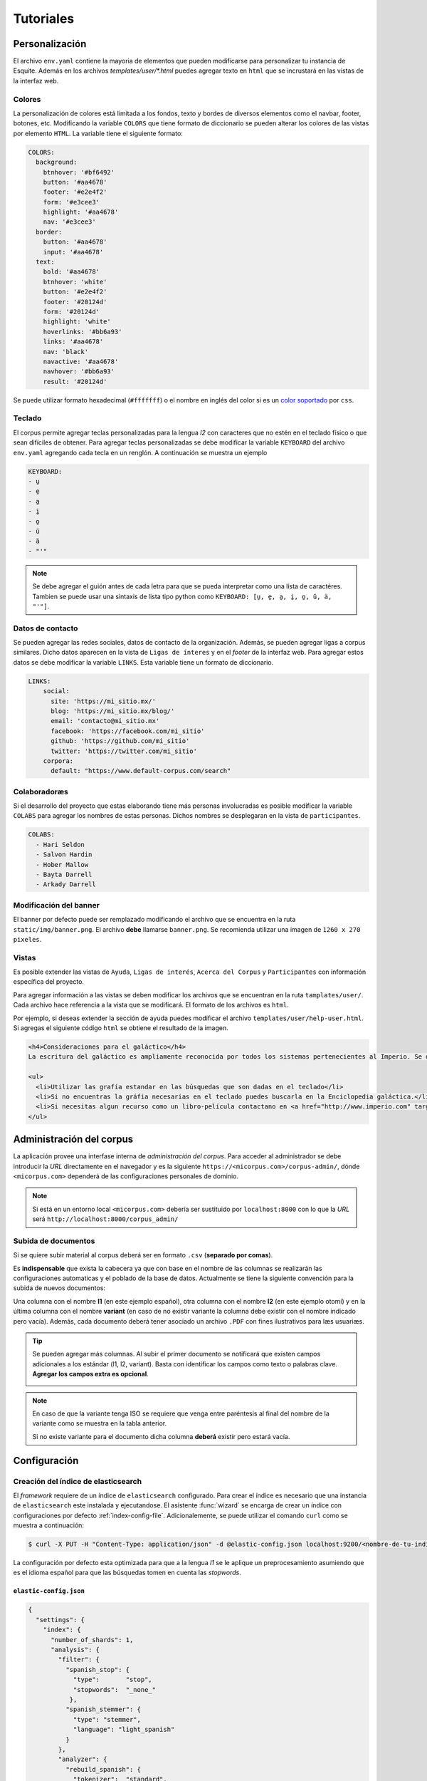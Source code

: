 .. _tutorials:

Tutoriales
==========

Personalización
---------------

El archivo ``env.yaml`` contiene la mayoria de elementos que pueden modificarse
para personalizar tu instancia de Esquite. Además en los archivos
`templates/user/*.html` puedes agregar texto en ``html`` que se incrustará en
las vistas de la interfaz web.

.. _colors:

Colores
```````

La personalización de colores está limitada a los fondos, texto y bordes de
diversos elementos como el navbar, footer, botones, etc. Modificando la variable
``COLORS`` que tiene formato de diccionario se pueden alterar los colores de las
vistas por elemento ``HTML``. La variable tiene el siguiente formato:

.. code-block:: yaml

    COLORS:
      background:
        btnhover: '#bf6492'
        button: '#aa4678'
        footer: '#e2e4f2'
        form: '#e3cee3'
        highlight: '#aa4678'
        nav: '#e3cee3'
      border:
        button: '#aa4678'
        input: '#aa4678'
      text:
        bold: '#aa4678'
        btnhover: 'white'
        button: '#e2e4f2'
        footer: '#20124d'
        form: '#20124d'
        highlight: 'white'
        hoverlinks: '#bb6a93'
        links: '#aa4678'
        nav: 'black'
        navactive: '#aa4678'
        navhover: '#bb6a93'
        result: '#20124d'

Se puede utilizar formato hexadecimal (``#fffffff``) o el nombre en inglés del
color si es un `color soportado <https://www.w3schools.com/cssref/css_colors.asp>`_
por ``css``.

.. _keyboard:

Teclado
```````

El corpus permite agregar teclas personalizadas para la lengua *l2* con
caracteres que no estén en el teclado físico o que sean difíciles de obtener.
Para agregar teclas personalizadas se debe modificar la variable ``KEYBOARD``
del archivo ``env.yaml`` agregando cada tecla en un renglón. A continuación se
muestra un ejemplo

.. code-block:: yaml

        KEYBOARD:
        - u̱
        - e̱
        - a̱
        - i̱
        - o̱
        - ŭ
        - ä
        - "'"

.. image:: static/img/keyboard.png

.. note::

  Se debe agregar el guión antes de cada letra para que se pueda interpretar
  como una lista de caractéres. Tambien se puede usar una sintaxis de lista
  tipo python como ``KEYBOARD: [u̱, e̱, a̱, i̱, o̱, ŭ, ä, "'"]``.

.. _contact:

Datos de contacto
`````````````````

Se pueden agregar las redes sociales, datos de contacto de la organización.
Además, se pueden agregar ligas a corpus similares.
Dicho datos aparecen en la vista de ``Ligas de ínteres`` y en el *footer* de la
interfaz web. Para agregar estos datos se debe modificar la variable ``LINKS``.
Esta variable tiene un formato de diccionario.

.. code-block:: yaml

    LINKS:
        social:
          site: 'https://mi_sitio.mx/'
          blog: 'https://mi_sitio.mx/blog/'
          email: 'contacto@mi_sitio.mx'
          facebook: 'https://facebook.com/mi_sitio'
          github: 'https://github.com/mi_sitio'
          twitter: 'https://twitter.com/mi_sitio'
        corpora:
          default: "https://www.default-corpus.com/search"

Colaboradoræs
`````````````

Si el desarrollo del proyecto que estas elaborando tiene más personas
involucradas es posible modificar la variable ``COLABS`` para agregar los
nombres de estas personas. Dichos nombres se desplegaran en la vista de
``participantes``.

.. code-block:: yaml

  COLABS:
    - Hari Seldon
    - Salvon Hardin
    - Hober Mallow
    - Bayta Darrell
    - Arkady Darrell

Modificación del banner
```````````````````````

El banner por defecto puede ser remplazado modificando el archivo
que se encuentra en la ruta ``static/img/banner.png``. El archivo **debe**
llamarse ``banner.png``. Se recomienda utilizar una imagen de ``1260 x 270
pixeles``.

Vistas
``````

Es posible extender las vistas de ``Ayuda``, ``Ligas de
interés``, ``Acerca del Corpus`` y ``Participantes`` con
información específica del proyecto.

Para agregar información a las vistas se deben modificar los archivos que se
encuentran en la ruta ``tamplates/user/``. Cada archivo hace referencia a la
vista que se modificará. El formato de los archivos es ``html``.

Por ejemplo, si deseas extender la sección de ayuda puedes modificar el
archivo ``templates/user/help-user.html``. Si agregas el siguiente código
``html`` se obtiene el resultado de la imagen.

.. code-block:: html

  <h4>Consideraciones para el galáctico</h4>
  La escritura del galáctico es ampliamente reconocida por todos los sistemas pertenecientes al Imperio. Se deben tomar las siguientes consideraciones:

  <ul>
    <li>Utilizar las grafía estandar en las búsquedas que son dadas en el teclado</li>
    <li>Si no encuentras la gráfia necesarias en el teclado puedes buscarla en la Enciclopedia galáctica.</li>
    <li>Si necesitas algun recurso como un libro-película contactano en <a href="http://www.imperio.com" target="_blank">esta dirección</a></li>
  </ul>


.. image:: static/img/help-user.png

Administración del corpus
-------------------------

La aplicación provee una interfase interna de *administración del corpus*.
Para acceder al administrador se debe introducir la *URL* directamente en
el navegador y es la siguiente ``https://<micorpus.com>/corpus-admin/``,
dónde ``<micorpus.com>`` dependerá de las configuraciones personales de
dominio.

.. note::

  Si está en un entorno local ``<micorpus.com>`` debería ser sustituido
  por ``localhost:8000`` con lo que la *URL* será ``http://localhost:8000/corpus_admin/``

Subida de documentos
````````````````````

Si se quiere subir material al corpus deberá ser en formato ``.csv``
(**separado por comas**).

Es **indispensable** que exista la cabecera ya que con base en el nombre de las
columnas se realizarán las configuraciones automaticas y el poblado de la base
de datos. Actualmente se tiene la siguiente convención para la subida de nuevos
documentos:

.. image:: static/img/corpus_table.png

Una columna con el nombre **l1** (en este ejemplo español), otra columna con
el nombre **l2** (en este ejemplo otomí) y en la última columna con el nombre
**variant** (en caso de no existir variante la columna debe existir con el
nombre indicado pero vacía). Además, cada documento deberá tener asociado un
archivo ``.PDF`` con fines ilustrativos para læs usuariæs.

.. tip::
    Se pueden agregar más columnas. Al subir el primer documento se notificará
    que existen campos adicionales a los estándar (l1, l2, variant). Basta con
    identificar los campos como texto o palabras clave. **Agregar los campos extra
    es opcional**.

    .. image:: static/img/extra_fields_config.png

.. note::
  En caso de que la variante tenga ISO se requiere que venga entre
  paréntesis al final del nombre de la variante como se muestra en la tabla
  anterior.

  Si no existe variante para el documento dicha columna **deberá** existir pero
  estará vacía.


Configuración
-------------

.. _elastic-configuration:

Creación del índice de elasticsearch
````````````````````````````````````

El *framework* requiere de un índice de ``elasticsearch`` configurado. Para crear
el índice es necesario que una instancia de ``elasticsearch`` este instalada y
ejecutandose. El asistente :func:`wizard` se encarga de crear un índice con
configuraciones por defecto :ref:`index-config-file`. Adicionalemente, se puede
utilizar el comando ``curl`` como se muestra a continuación:

.. code-block:: shell

  $ curl -X PUT -H "Content-Type: application/json" -d @elastic-config.json localhost:9200/<nombre-de-tu-indice>

La configuración por defecto esta optimizada para que a la lengua *l1* se le
aplique un preprocesamiento asumiendo que es el idioma español para que las
búsquedas tomen en cuenta las *stopwords*.

.. _index-config-file:

``elastic-config.json``
^^^^^^^^^^^^^^^^^^^^^^^

.. code-block:: json

  {
    "settings": {
      "index": {
        "number_of_shards": 1,
        "analysis": {
          "filter": {
            "spanish_stop": {
              "type":       "stop",
              "stopwords":  "_none_"
             },
            "spanish_stemmer": {
              "type": "stemmer",
              "language": "light_spanish"
            }
          },
          "analyzer": {
            "rebuild_spanish": {
              "tokenizer":  "standard",
              "filter": [
                "lowercase",
                "spanish_stop",
                "spanish_stemmer"
              ]
            }
          }
        }
      }
    },
    "mappings": {
      "properties": {
        "pdf_file": {
          "type": "keyword"
        },
        "document_id": {
          "type": "keyword"
        },
        "document_name": {
          "type": "keyword"
        },
        "l1": {
          "type": "text",
          "analyzer":"rebuild_spanish"
        },
        "l2": {
          "type": "text"
        },
        "variant": {
          "type": "keyword"
        }
      }
    }
  }
